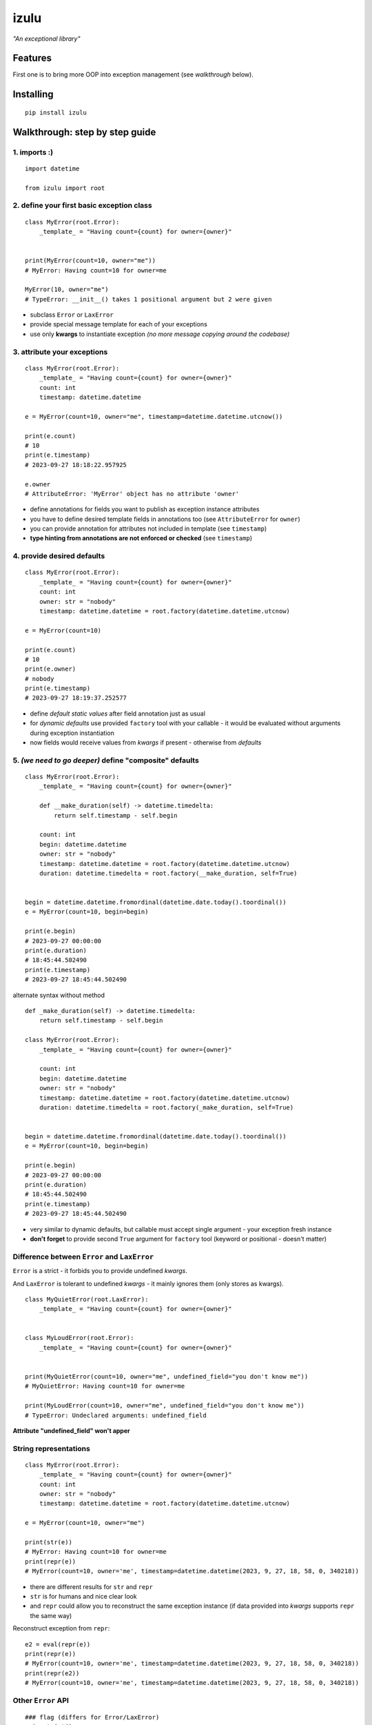 izulu
=====

*"An exceptional library"*


Features
--------

First one is to bring more OOP into exception management (see *walkthrough* below).


Installing
----------

::

   pip install izulu


Walkthrough: step by step guide
-------------------------------

1. imports :)
^^^^^^^^^^^^^

::

   import datetime

   from izulu import root


2. define your first basic exception class
^^^^^^^^^^^^^^^^^^^^^^^^^^^^^^^^^^^^^^^^^^

::

   class MyError(root.Error):
       _template_ = "Having count={count} for owner={owner}"


   print(MyError(count=10, owner="me"))
   # MyError: Having count=10 for owner=me

   MyError(10, owner="me")
   # TypeError: __init__() takes 1 positional argument but 2 were given


* subclass ``Error`` or ``LaxError``
* provide special message template for each of your exceptions
* use only **kwargs** to instantiate exception
  *(no more message copying around the codebase)*


3. attribute your exceptions
^^^^^^^^^^^^^^^^^^^^^^^^^^^^

::

   class MyError(root.Error):
       _template_ = "Having count={count} for owner={owner}"
       count: int
       timestamp: datetime.datetime

   e = MyError(count=10, owner="me", timestamp=datetime.datetime.utcnow())

   print(e.count)
   # 10
   print(e.timestamp)
   # 2023-09-27 18:18:22.957925

   e.owner
   # AttributeError: 'MyError' object has no attribute 'owner'


* define annotations for fields you want to publish as exception instance attributes
* you have to define desired template fields in annotations too
  (see ``AttributeError`` for ``owner``)
* you can provide annotation for attributes not included in template (see ``timestamp``)
* **type hinting from annotations are not enforced or checked** (see ``timestamp``)


4. provide desired defaults
^^^^^^^^^^^^^^^^^^^^^^^^^^^

::

   class MyError(root.Error):
       _template_ = "Having count={count} for owner={owner}"
       count: int
       owner: str = "nobody"
       timestamp: datetime.datetime = root.factory(datetime.datetime.utcnow)

   e = MyError(count=10)

   print(e.count)
   # 10
   print(e.owner)
   # nobody
   print(e.timestamp)
   # 2023-09-27 18:19:37.252577


* define *default static values* after field annotation just as usual
* for *dynamic defaults* use provided ``factory`` tool with your callable - it would be
  evaluated without arguments during exception instantiation
* now fields would receive values from *kwargs* if present - otherwise from *defaults*


5. *(we need to go deeper)* define "composite" defaults
^^^^^^^^^^^^^^^^^^^^^^^^^^^^^^^^^^^^^^^^^^^^^^^^^^^^^^^

::

   class MyError(root.Error):
       _template_ = "Having count={count} for owner={owner}"

       def __make_duration(self) -> datetime.timedelta:
           return self.timestamp - self.begin

       count: int
       begin: datetime.datetime
       owner: str = "nobody"
       timestamp: datetime.datetime = root.factory(datetime.datetime.utcnow)
       duration: datetime.timedelta = root.factory(__make_duration, self=True)


   begin = datetime.datetime.fromordinal(datetime.date.today().toordinal())
   e = MyError(count=10, begin=begin)

   print(e.begin)
   # 2023-09-27 00:00:00
   print(e.duration)
   # 18:45:44.502490
   print(e.timestamp)
   # 2023-09-27 18:45:44.502490


alternate syntax without method

::

   def _make_duration(self) -> datetime.timedelta:
       return self.timestamp - self.begin

   class MyError(root.Error):
       _template_ = "Having count={count} for owner={owner}"

       count: int
       begin: datetime.datetime
       owner: str = "nobody"
       timestamp: datetime.datetime = root.factory(datetime.datetime.utcnow)
       duration: datetime.timedelta = root.factory(_make_duration, self=True)


   begin = datetime.datetime.fromordinal(datetime.date.today().toordinal())
   e = MyError(count=10, begin=begin)

   print(e.begin)
   # 2023-09-27 00:00:00
   print(e.duration)
   # 18:45:44.502490
   print(e.timestamp)
   # 2023-09-27 18:45:44.502490


* very similar to dynamic defaults, but callable must accept single
  argument - your exception fresh instance
* **don't forget** to provide second ``True`` argument for ``factory`` tool
  (keyword or positional - doesn't matter)


Difference between ``Error`` and ``LaxError``
^^^^^^^^^^^^^^^^^^^^^^^^^^^^^^^^^^^^^^^^^^^^^

``Error`` is a strict - it forbids you to provide undefined *kwargs*.

And ``LaxError`` is tolerant to undefined *kwargs* - it mainly ignores them
(only stores as kwargs).


::

   class MyQuietError(root.LaxError):
       _template_ = "Having count={count} for owner={owner}"


   class MyLoudError(root.Error):
       _template_ = "Having count={count} for owner={owner}"


   print(MyQuietError(count=10, owner="me", undefined_field="you don't know me"))
   # MyQuietError: Having count=10 for owner=me

   print(MyLoudError(count=10, owner="me", undefined_field="you don't know me"))
   # TypeError: Undeclared arguments: undefined_field


**Attribute "undefined_field" won't apper**


String representations
^^^^^^^^^^^^^^^^^^^^^^

::

   class MyError(root.Error):
       _template_ = "Having count={count} for owner={owner}"
       count: int
       owner: str = "nobody"
       timestamp: datetime.datetime = root.factory(datetime.datetime.utcnow)

   e = MyError(count=10, owner="me")

   print(str(e))
   # MyError: Having count=10 for owner=me
   print(repr(e))
   # MyError(count=10, owner='me', timestamp=datetime.datetime(2023, 9, 27, 18, 58, 0, 340218))


* there are different results for ``str`` and ``repr``
* ``str`` is for humans and nice clear look
* and ``repr`` could allow you to reconstruct the same exception instance
  (if data provided into *kwargs* supports ``repr`` the same way)


Reconstruct exception from ``repr``:

::

   e2 = eval(repr(e))
   print(repr(e))
   # MyError(count=10, owner='me', timestamp=datetime.datetime(2023, 9, 27, 18, 58, 0, 340218))
   print(repr(e2))
   # MyError(count=10, owner='me', timestamp=datetime.datetime(2023, 9, 27, 18, 58, 0, 340218))


Other ``Error`` API
^^^^^^^^^^^^^^^^^^^

::

   ### flag (differs for Error/LaxError)
   e.is_strict()
   # True

   ### getters
   e.get_message()
   # 'Having count=42 for owner=somebody'
   e.get_kwargs()
   # {'count': 42, 'owner': 'somebody', 'timestamp': datetime.datetime(2023, 9, 17, 19, 50, 31, 7578)}


For developers
--------------

Running tests
^^^^^^^^^^^^^

::

   tox


Contributing
------------

Contact me through `Issues <https://gitlab.com/pyctrl/izulu/-/issues>`__.


Versioning
----------

We use `SemVer <http://semver.org/>`__ for versioning. For the versions
available, see the `tags on this
repository <https://gitlab.com/pyctrl/izulu/-/tags>`__.


Authors
-------

-  **Dima Burmistrov** - *Initial work* -
   `pyctrl <https://gitlab.com/pyctrl/>`__

*Special thanks to* `Eugene Frolov <https://github.com/phantomii/>`__ *for inspiration.*


License
-------

This project is licensed under the MIT/X11 License - see the
`LICENSE <https://gitlab.com/pyctrl/izulu/-/blob/main/LICENSE>`__ file for details
